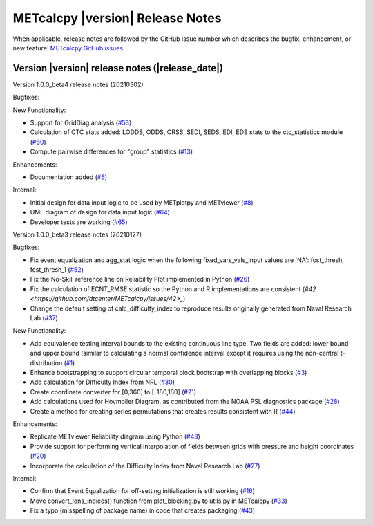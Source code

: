 METcalcpy |version| Release Notes
_________________________________

When applicable, release notes are followed by the GitHub issue number which
describes the bugfix, enhancement, or new feature: `METcalcpy GitHub issues. <https://github.com/dtcenter/METcalcpy/issues>`_

Version |version| release notes (|release_date|)
------------------------------------------------

Version 1.0.0_beta4 release notes (20210302)

Bugfixes:

New Functionality:

* Support for GridDiag analysis (`#53 <https://github.com/dtcenter/METcalcpy/issues/53>`_)

* Calculation of CTC stats added: LODDS, ODDS, ORSS, SEDI, SEDS, EDI, EDS stats to the ctc_statistics module (`#60 <https://github.com/dtcenter/METcalcpy/issues/60>`_)

* Compute pairwise differences for "group" statistics (`#13 <https://github.com/dtcenter/METcalcpy/issues/13>`_)

Enhancements:

* Documentation added (`#6 <https://github.com/dtcenter/METcalcpy/issues/6>`_)

Internal:

* Initial design for data input logic to be used by METplotpy and METviewer (`#8 <https://github.com/dtcenter/METcalcpy/issues/8>`_) 

* UML diagram of design for data input logic (`#64 <https://github.com/dtcenter/METcalcpy/issues/64>`_) 

* Developer tests are working (`#65 <https://github.com/dtcenter/METcalcpy/issues/65>`_)


Version 1.0.0_beta3 release notes (20210127)

Bugfixes:

* Fix event equalization and agg_stat logic when the following fixed_vars_vals_input values are 'NA':
  fcst_thresh, fcst_thresh_1 (`#52 <https://github.com/dtcenter/METcalcpy/issues/52>`_)

* Fix the No-Skill reference line on Reliability Plot implemented in Python (`#26 <https://github.com/dtcenter/METcalcpy/issues/26>`_)

* Fix the calculation of ECNT_RMSE statistic so the Python and R implementations are consistent (`#42 <https://github.com/dtcenter/METcalcpy/issues/42>_`)

* Change the default setting of calc_difficulty_index to reproduce results originally generated from Naval Research Lab (`#37 <https://github.com/dtcenter/METcalcpy/issues/37>`_)

New Functionality:

* Add equivalence testing interval bounds to the existing continuous line type.  Two fields are added:
  lower bound and upper bound (similar to calculating a normal confidence interval except it requires
  using the non-central t-distribution (`#1 <https://github.com/dtcenter/METcalcpy/issues/1>`_)

* Enhance bootstrapping to support circular temporal block bootstrap with overlapping blocks (`#3 <https://github.com/dtcenter/METcalcpy/issues/3>`_)

* Add calculation for Difficulty Index from NRL (`#30 <https://github.com/dtcenter/METcalcpy/issues/30>`_)

* Create coordinate converter for [0,360] to [-180,180] (`#21 <https://github.com/dtcenter/METcalcpy/issues/21>`_)

* Add calculations used for Hovmoller Diagram, as contributed from the NOAA PSL diagnostics package (`#28 <https://github.com/dtcenter/METcalcpy/issues/28>`_)

* Create a method for creating series permutations that creates results consistent with R (`#44 <https://github.com/dtcenter/METcalcpy/issues/44>`_)

Enhancements:

* Replicate METviewer Reliability diagram using Python (`#48 <https://github.com/dtcenter/METcalcpy/issues/48>`_)

* Provide support for performing vertical interpolation of fields between grids with pressure and height coordinates (`#20 <https://github.com/dtcenter/METcalcpy/issues/20>`_)

* Incorporate the calculation of the Difficulty Index from Naval Research Lab  (`#27 <https://github.com/dtcenter/METcalcpy/issues/27>`_)

Internal:

* Confirm that Event Equalization for off-setting initialization is still working (`#16 <https://github.com/dtcenter/METcalcpy/issues/16>`_)

* Move convert_lons_indices() function from plot_blocking.py to utils.py in METcalcpy (`#33 <https://github.com/dtcenter/METcalcpy/issues/33>`_)

* Fix a typo (misspelling of package name) in code that creates packaging (`#43 <https://github.com/dtcenter/METcalcpy/issues/43>`_)

